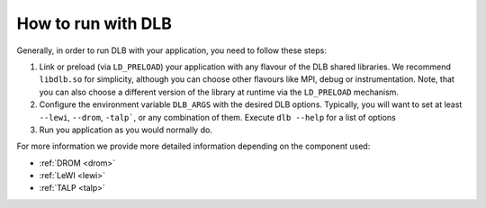 
.. highlight:: bash

*******************
How to run with DLB
*******************

Generally, in order to run DLB with your application, you need to follow these steps:

1. Link or preload (via ``LD_PRELOAD``) your application with any flavour of
   the DLB shared libraries. We recommend ``libdlb.so`` for simplicity, although you can
   choose other flavours like MPI, debug or instrumentation. Note, that you can also choose a different version of the library at runtime via the ``LD_PRELOAD`` mechanism. 

2. Configure the environment variable ``DLB_ARGS`` with the desired DLB options.
   Typically, you will want to set at least ``--lewi``, ``--drom``, ``-talp```,
   or any combination of them. Execute ``dlb --help`` for a list of options

3. Run you application as you would normally do.

For more information we provide more detailed information depending on the component used:

* :ref:`DROM <drom>`
* :ref:`LeWI <lewi>`
* :ref:`TALP <talp>`

